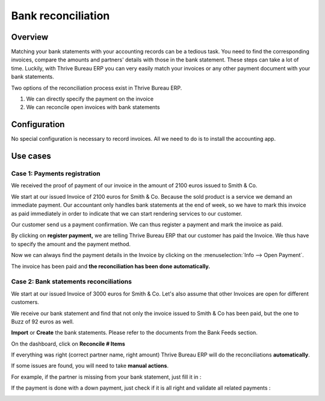 ===================
Bank reconciliation
===================

Overview
========

Matching your bank statements with your accounting records can be a tedious task. You need to find the corresponding invoices, compare the amounts and partners' details with those in the bank statement. These steps can take a lot of time. Luckily, with Thrive Bureau ERP you can very easily match your invoices or any other payment document with your bank statements.

Two options of the reconciliation process exist in Thrive Bureau ERP.

1. We can directly specify the payment on the invoice
2. We can reconcile open invoices with bank statements

Configuration
=============

No special configuration is necessary to record invoices. All we need
to do is to install the accounting app.

.. image:: reconciliation/use01.png

Use cases
=========

Case 1: Payments registration
-----------------------------

We received the proof of payment of our invoice in the amount of 2100 euros issued to
Smith & Co.

We start at our issued Invoice of 2100 euros for Smith & Co. Because the
sold product is a service we demand an immediate payment. Our accountant
only handles bank statements at the end of week, so we have to mark
this invoice as paid immediately in order to indicate that we can start rendering services to our
customer.

Our customer send us a payment confirmation. We can thus register a
payment and mark the invoice as paid.

.. image:: reconciliation/use02.png

By clicking on **register payment,** we are telling Thrive Bureau ERP that our
customer has paid the Invoice. We thus have to specify the amount and the
payment method.

.. image:: reconciliation/use03.png

Now we can always find the payment details in the Invoice by clicking on the
:menuselection:`Info --> Open Payment`.

.. image:: reconciliation/use04.png

The invoice has been paid and **the reconciliation has been done
automatically.**

Case 2: Bank statements reconciliations
---------------------------------------

We start at our issued Invoice of 3000 euros for Smith & Co. Let's also
assume that other Invoices are open for different customers.

.. image:: reconciliation/use05.png

We receive our bank statement and find that not only the invoice issued to Smith & Co has
been paid, but the one to Buzz of 92 euros as well.

**Import** or **Create** the bank statements. Please refer to the
documents from the Bank Feeds section.

.. image:: reconciliation/use06.png

On the dashboard, click on **Reconcile # Items**

.. image:: reconciliation/use07.png

If everything was right (correct partner name, right amount) Thrive Bureau ERP will
do the reconciliations **automatically**.

.. image:: reconciliation/use08.png

If some issues are found, you will need to take **manual actions**.

For example, if the partner is missing from your bank statement, just
fill it in :

.. image:: reconciliation/use09.png

If the payment is done with a down payment, just check if it is all
right and validate all related payments :

.. image:: reconciliation/use10.png

.. seealso::
   :doc:`bank_synchronization`
